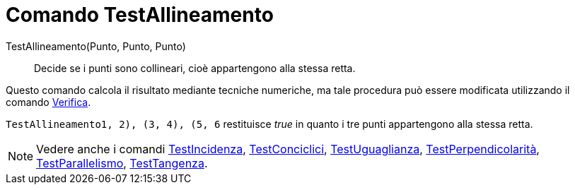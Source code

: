 = Comando TestAllineamento

TestAllineamento(Punto, Punto, Punto)::
  Decide se i punti sono collineari, cioè appartengono alla stessa retta.

Questo comando calcola il risultato mediante tecniche numeriche, ma tale procedura può essere modificata utilizzando il
comando xref:/commands/Comando_Verifica.adoc[Verifica].

[EXAMPLE]
====

`TestAllineamento((1, 2), (3, 4), (5, 6))` restituisce _true_ in quanto i tre punti appartengono alla stessa retta.

====

[NOTE]
====

Vedere anche i comandi xref:/commands/Comando_TestIncidenza.adoc[TestIncidenza],
xref:/commands/Comando_TestConciclici.adoc[TestConciclici],
xref:/commands/Comando_TestUguaglianza.adoc[TestUguaglianza],
xref:/commands/Comando_TestPerpendicolarit%C3%A0.adoc[TestPerpendicolarità],
xref:/commands/Comando_TestParallelismo.adoc[TestParallelismo], xref:/commands/Comando_TestTangenza.adoc[TestTangenza].

====
